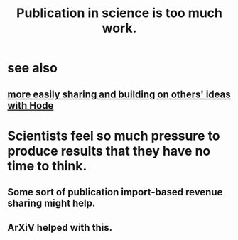 :PROPERTIES:
:ID:       635cf3cc-8ccd-477a-b5dd-475b6230e2ab
:END:
#+title: Publication in science is too much work.
* see also
** [[id:1ad54594-b32d-4c20-871d-698240c3c6b4][more easily sharing and building on others' ideas with Hode]]
* Scientists feel so much pressure to produce results that they have no time to think.
** Some sort of publication import-based revenue sharing might help.
** ArXiV helped with this.

